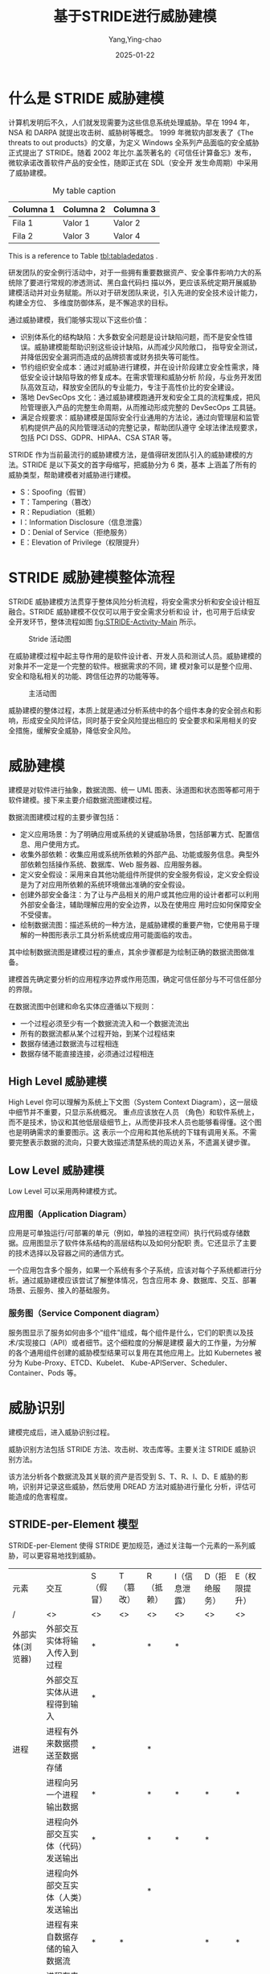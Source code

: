 :PROPERTIES:
:ID:       1f15cd04-61f1-4266-826a-fbb26dcf1ba5
:NOTER_DOCUMENT: https://tonydeng.github.io/2022/04/20/threat-modeling-was-conducted-based-on-STRIDE/
:NOTER_OPEN: eww
:END:
#+TITLE: 基于STRIDE进行威胁建模
#+AUTHOR: Yang,Ying-chao
#+DATE:   2025-01-22
#+OPTIONS:  ^:nil H:5 num:t toc:3 \n:nil ::t |:t -:t f:t *:t tex:t d:(HIDE) tags:not-in-toc
#+STARTUP:  align nodlcheck oddeven lognotestate
#+SEQ_TODO: TODO(t) INPROGRESS(i) WAITING(w@) | DONE(d) CANCELED(c@)
#+LANGUAGE: en
#+TAGS:     noexport(n)
#+EXCLUDE_TAGS: noexport

#+LATEX: \newpage
#+LATEX: \tableofcontents
#+LATEX: \newpage

* 什么是 STRIDE 威胁建模

计算机发明后不久，人们就发现需要为这些信息系统处理威胁。早在 1994 年，NSA 和 DARPA 就提出攻击树、威胁树等概念。
1999 年微软内部发表了《The threats to out products》的文章，为定义 Windows 全系列产品面临的安全威胁正式提出了
STRIDE。随着 2002 年比尔.盖茨著名的《可信任计算备忘》发布，微软承诺改善软件产品的安全性，随即正式在 SDL（安全开
发生命周期）中采用了威胁建模。


#+NAME: tabladedatos
#+CAPTION: My table caption
#+LABEL: tbl:tabladedatos
| Columna 1 | Columna 2 | Columna 3 |
|-----------+-----------+-----------|
| Fila 1    | Valor 1   | Valor 2   |
| Fila 2    | Valor 3   | Valor 4   |

This is a reference to Table [[tbl:tabladedatos]] .

研发团队的安全例行活动中，对于一些拥有重要数据资产、安全事件影响力大的系统除了要进行常规的渗透测试、黑白盒代码扫
描以外，更应该系统定期开展威胁建模活动并对业务赋能。所以对于研发团队来说，引入先进的安全技术设计能力，构建全方位、
多维度防御体系，是不懈追求的目标。

通过威胁建模，我们能够实现以下这些价值：

- 识别体系化的结构缺陷：大多数安全问题是设计缺陷问题，而不是安全性错误。威胁建模能帮助识别这些设计缺陷，从而减少风险敞口，
  指导安全测试，并降低因安全漏洞而造成的品牌损害或财务损失等可能性。
- 节约组织安全成本：通过对威胁进行建模，并在设计阶段建立安全性需求，降低安全设计缺陷导致的修复成本。在需求管理和威胁分析
  阶段，与业务开发团队高效互动，释放安全团队的专业能力，专注于高性价比的安全建设。
- 落地 DevSecOps 文化：通过威胁建模跑通开发和安全工具的流程集成，把风险管理嵌入产品的完整生命周期，从而推动形成完整的
  DevSecOps 工具链。
- 满足合规要求：威胁建模是国际安全行业通用的方法论，通过向管理层和监管机构提供产品的风险管理活动的完整记录，帮助团队遵守
  全球法律法规要求，包括 PCI DSS、GDPR、HIPAA、CSA STAR 等。

STRIDE 作为当前最流行的威胁建模方法，是值得研发团队引入的威胁建模的方法。STRIDE 是以下英文的首字母缩写，把威胁分为 6 类，基本
上涵盖了所有的威胁类型，帮助建模者对威胁进行建模。

- S：Spoofing（假冒）
- T：Tampering（篡改）
- R：Repudiation（抵赖）
- I：Information Disclosure（信息泄露）
- D：Denial of Service（拒绝服务）
- E：Elevation of Privilege（权限提升）

* STRIDE 威胁建模整体流程

STRIDE 威胁建模方法贯穿于整体风险分析流程，将安全需求分析和安全设计相互融合。STRIDE 威胁建模不仅仅可以用于安全需求分析和设
计，也可用于后续安全开发环节，整体流程如图 [[fig:STRIDE-Activity-Main]] 所示。


#+DOWNLOADED: https://tonydeng.github.io/images/blog/stride/STRIDE-Activity-Main.png
#+attr_html: :width 800px
#+attr_org: :width 800px
#+CAPTION: Stride 活动图
#+NAME: postImpressions2
#+LABEL: fig:STRIDE-Activity-Main
[[file:images/STRIDE-Activity-Main.png]]


在威胁建模过程中起主导作用的是软件设计者、开发人员和测试人员。威胁建模的对象并不一定是一个完整的软件。根据需求的不同，建
模对象可以是整个应用、安全和隐私相关的功能、跨信任边界的功能等等。

#+DOWNLOADED: https://tonydeng.github.io/images/blog/stride/STRIDE-Entity-Main.png
#+CAPTION: 主活动图
#+NAME: fig:STRIDE-Entity-Main
[[file:images/STRIDE-Entity-Main.png]]


威胁建模的整体过程，本质上就是通过分析系统中的各个组件本身的安全弱点和影响，形成安全风险评估，同时基于安全风险提出相应的
安全要求和采用相关的安全措施，缓解安全威胁，降低安全风险。


* 威胁建模

建模是对软件进行抽象，数据流图、统一 UML 图表、泳道图和状态图等都可用于软件建模。接下来主要介绍数据流图建模过程。
#+CAPTION:
#+NAME: fig:Threat-Model-Main
#+DOWNLOADED: https://tonydeng.github.io/images/blog/stride/Threat-Model-Main.png
#+attr_html: :width 800px
#+attr_org: :width 800px
[[file:images/Threat-Model-Main.png]]


数据流图建模过程的主要步骤包括：

- 定义应用场景：为了明确应用或系统的关键威胁场景，包括部署方式、配置信息、用户使用方式。
- 收集外部依赖：收集应用或系统所依赖的外部产品、功能或服务信息。典型外部依赖包括操作系统、数据库、Web 服务器、应用服务器。
- 定义安全假设：采用来自其他功能组件所提供的安全服务假设，定义安全假设是为了对应用所依赖的系统环境做出准确的安全假设。
- 创建外部安全备注：为了让与产品相关的用户或其他应用的设计者都可以利用外部安全备注，辅助理解应用的安全边界，以及在使用应
  用时应如何保障安全不受侵害。
- 绘制数据流图：描述系统的一种方法，是威胁建模的重要产物，它使用易于理解的一种图形表示工具分析系统或应用可能面临的攻击。

其中绘制数据流图是建模过程的重点，其余步骤都是为绘制正确的数据流图做准备。

#+CAPTION:
#+NAME: fig:stride-dataflows-diagram-elements
#+DOWNLOADED: https://tonydeng.github.io/images/blog/stride/stride-dataflows-diagram-elements.png
#+attr_html: :width 800px
#+attr_org: :width 800px
[[file:images/stride-dataflows-diagram-elements.png]]


建模首先确定要分析的应用程序边界或作用范围，确定可信任部分与不可信任部分的界限。

在数据流图中创建和命名实体应遵循以下规则：

- 一个过程必须至少有一个数据流流入和一个数据流流出
- 所有的数据流都从某个过程开始，到某个过程结束
- 数据存储通过数据流与过程相连
- 数据存储不能直接连接，必须通过过程相连

** High Level 威胁建模

High Level 你可以理解为系统上下文图（System Context Diagram），这一层级中细节并不重要，只显示系统概况。 重点应该放在人员
（角色）和软件系统上，而不是技术，协议和其他低层级细节上，从而使非技术人员也能够看得懂。这个图也是明确需求的重要图示。这
表示一个应用和其他系统的下辖有调用关系。不需要完整表示数据的流向，只要大致描述清楚系统的周边关系，不遗漏关键步骤。
#+CAPTION: 微软 Azure 的威胁建模的数据流图，有点是通过数字表示流程顺序
#+NAME: fig:Azure-stride-dataflows
#+DOWNLOADED: https://tonydeng.github.io/images/blog/stride/Azure-stride-dataflows.jpeg
#+attr_html: :width 800px
#+attr_org: :width 800px
[[file:images/Azure-stride-dataflows.jpeg]]


** Low Level 威胁建模

Low Level 可以采用两种建模方式。
*** 应用图（Application Diagram）

应用是可单独运行/可部署的单元（例如，单独的进程空间）执行代码或存储数据。应用图显示了软件体系结构的高层结构以及如何分配职
责。它还显示了主要的技术选择以及容器之间的通信方式。

一个应用包含多个服务，如果一个系统有多个子系统，应该对每个子系统都进行分析。通过威胁建模应该尝试了解整体情况，包含应用本
身、数据库、交互、部署场景、云服务、接入的基础服务。

#+CAPTION:
#+NAME: fig:pay-stride-dataflow
#+DOWNLOADED: https://tonydeng.github.io/images/blog/stride/pay-stride-dataflow.jpeg
#+attr_html: :width 800px
#+attr_org: :width 800px
[[file:images/pay-stride-dataflow.jpeg]]

*** 服务图（Service Component diagram）

服务图显示了服务如何由多个“组件”组成，每个组件是什么，它们的职责以及技术/实现接口（API）或者细节。这个细粒度的分解是建模
最大的工作量，为分解的各个通用组件创建的威胁模型结果可以复用在其他应用上。比如 Kubernetes 被分为 Kube-Proxy、ETCD、Kubelet、
Kube-APIServer、Scheduler、Container、Pods 等。

#+CAPTION:
#+NAME: fig:k8s-dataflows
#+DOWNLOADED: https://tonydeng.github.io/images/blog/stride/k8s-dataflows.jpeg
#+attr_html: :width 800px
#+attr_org: :width 800px
[[file:images/k8s-dataflows.jpeg]]

* 威胁识别

建模完成后，进入威胁识别过程。

#+CAPTION:
#+NAME: fig:Threat-Identification-Main
#+DOWNLOADED: https://tonydeng.github.io/images/blog/stride/Threat-Identification-Main.png
#+attr_html: :width 800px
#+attr_org: :width 800px
[[file:images/Threat-Identification-Main.png]]


威胁识别方法包括 STRIDE 方法、攻击树、攻击库等。主要关注 STRIDE 威胁识别方法。

该方法分析各个数据流及其关联的资产是否受到 S、T、R、I、D、E 威胁的影响，识别并记录这些威胁，然后使用 DREAD 方法对威胁进行量化
分析，评估可能造成的危害程度。

** STRIDE-per-Element 模型

STRIDE-per-Element 使得 STRIDE 更加规范，通过关注每一个元素的一系列威胁，可以更容易地找到威胁。

| 元素             | 交互                           | S（假冒） | T（篡改） | R（抵赖） | I（信息泄露） | D（拒绝服务） | E（权限提升） |
| /                | <>                             | <>       | <>       | <>       | <>           | <>           | <>           |
| 外部实体(浏览器)  | 外部交互实体将输入传入到过程      | *        |          | *        | *            |              |              |
|                  | 外部交互实体从进程得到输入        | *        |          |          |              |              |              |
| 进程             | 进程有外来数据攒送至数据存储      | *        |          | *        |              |              |              |
|                  | 进程向另一个进程输出数据          | *        |          | *        | *            | *            | *            |
|                  | 进程向外部交互实体（代码）发送输出 | *        |          | *        | *            | *            |              |
|                  | 进程向外部交互实体（人类）发送输出 |          |          | *        |              |              |              |
|                  | 进程有来自数据存储的输入数据流    | *        | *        |          |              | *            | *            |
|                  | 进程有来自另一个进程的输入数据流   | *        |          | *        |              | *            | *            |
|                  | 进程有来自外部交互实体的输入数据流 | *        |          |          |              | *            | *            |
| 数据流（命令/响应  | 跨越机器边界                    |          | *        |          | *            | *            |              |
| 数据存储（数据库） | 进程有输出数据流至数据存储        |          | *        | *        | *            | *            |              |
|                  | 进程有来自数据存储的输入数据流    | *        |          | *        | *            |              |              |

如何进行威胁识别，可以参考下面这个的例子，场景是租户通过第三方开放平台登录后通过微服务处理业务。

#+NAME: fig:openapi-platform-example
#+DOWNLOADED: https://tonydeng.github.io/images/blog/stride/openapi-platform-example.jpeg
#+attr_html: :width 800px
#+attr_org: :width 800px
[[file:images/openapi-platform-example.jpeg]]


- 对于 API 网关，存在的威胁包括：

  + 认证和授权
  + 未强制 HTTPS
  + 缺失二次认证措施
  + 日志和监控
  + 缺失日志记录和审计模块
  + 日志本地留存

- 对于 IAM 服务服务器，存在的威胁包括：

  + 信息泄露：用户身份信息泄露
  + 认证
    * 暴力破解对外发送的管理平台 Token
    * 授权策略绕过

  + 可用性
    * 单机实例，误操作可导致宕机风险

- 对于 MySQL 服务，部分存在的威胁包括：
  + 认证：攻击者获取凭据后可以直接访问、修改、删除业务数据
  + 权限提升：攻击者可以从普通用户提升至 Root，获取数据库完全控制权限
  + 信息泄露：SQL 注入导致所保存的业务数据泄露

** 威胁发现

使用 STRIDE 对威胁分类后，可以使用威胁树分析程序中的威胁和漏洞。

硬件领域常用“故障树”识别可能存在的故障模式，同样的方法也适用于描述软件安全问题。

威胁树起源于故障树，采用树形结构描述系统面临的威胁。

用根节点表示系统所面临威胁的抽象描述，逐层细化威胁的细节信息，直到用叶节点表示具体攻击方式。

威胁树描述了攻击者破坏各组件所经历的决策过程。
** 威胁评估

建立威胁树后，就可以对威胁进行量化评估，评定其严重程度，可以使用 DREAD 方法来完成。

DREAD 方法是以下单词的首字母缩写，分别从五个方面描述威胁的危害程度，每个方面危害程度的评分范围是 1～10,10 表示威胁造成的危害
程度最大。

- Damage potential（潜在破坏性）: 用于衡量威胁可能造成的实际破坏程度，如 10 可以表示攻击者可能绕开所有安全限制，实际上能做
  任何事情；7～8 表示攻击者能读取机密数据；6表示攻击者能使服务器暂时不可用。
- Reproducibility（再现性）：即衡量威胁可能造成的实际破坏程度，如 10 可以表示攻击者可能绕开所有安全限制，实际上能做任何事情；
  7～8 表示攻击者能读取机密数据；6表示攻击者能使服务器暂时不可用。
- Exploitability（可利用性）：指的是进行一次攻击需要的努力和专业知识。如果一个普通用户使用一台家庭计算机就能实施攻击，可
  以评定为 10。如果需要动用大量人力物力才能进行一次攻击，那么可利用性评为 1。
- Affected users（受影响用户）：指如果威胁被利用并成功攻击，有多少用户会受到影响，10 指所有用户都会受到影响，1～9 表示受影
  响用户的百分比。
- Discoverability（可发现性）：指如果威胁被利用并成功攻击，有多少用户会受到影响，10 指所有用户都会受到影响，1～9 表示受影响
  用户的百分比。

依据公式 *“风险=受攻击概率危害程度”** ，可以计算出五个风险值，然后对五个风险值求平均数，平均数越大，则威胁对系统造成的风
险就越大。假设受攻击概率为 100%，最高风险值是 10。
* 威胁缓解

识别威胁后，就可以对已经暴露的威胁进行缓解。

不同风险等级的威胁可以采取不同处理策略：

- 低风险安全威胁，可以保持现状
- 潜在的用户危险操作，要及时提醒
- 可以缓解的威胁，要采取加密、认证等技术缓解措施
- 风险过高并且难以实施缓解措施的威胁，可以考虑删除/关闭相应功能
** 确立缓解顺序

威胁的缓解顺序在整体设计上要有条理性和层次性。

    例如，对闯入家里进行威胁建模。考虑窗户是受攻击面，那么威胁包括打破窗户进入和打开窗户进入的人。

    打破窗户可以通过使用强化玻璃来阻止，这就是一阶缓解措施；

    打破玻璃威胁也可以通过警报来解决，这就是二阶防御措施。

    如果切掉电源，警报失效，为了解决这个三阶威胁，系统设计人员可以添加更多的防御措施，例如，警报包含剪断电源警报，防御者
    可以添加电池、手机或者其他无线设备。

虽然具体威胁所采用的缓解措施截然不同，但是一定要有全面的缓解措施，因为一旦底层的措施出现纰漏，无论高层措施多么完善，攻击
者依然可以以很低成本进行攻击。

** 常用缓解方法

不同安全威胁需要采用不同的技术缓解方法。
#+CAPTION:
#+NAME: fig:threat-mitigation-program
#+DOWNLOADED: https://tonydeng.github.io/images/blog/stride/threat-mitigation-program.png
#+attr_html: :width 800px
#+attr_org: :width 800px
[[file:images/threat-mitigation-program.png]]


    上面是几种常用的缓解方法，包括认证、授权、防篡改和增强保密性的技术。

在建模、识别及缓解威胁的过程中，必须记录每一个操作的详细信息，以便于理解和管理。
* 威胁验证

验证是为了确保威胁模型准确反映应用程序的潜在安全问题，验证的内容包括:

- 威胁模型
- 列举的威胁
- 缓解措施和假设

验证威胁是说明列举出的威胁如何进行攻击，攻击的内容及影响。

如果验证威胁出现问题，说明威胁没有被正确识别，可能需要重新建模。

此外，还要分析威胁列举是否全面，如与可信边界接触的元素都可能被污染，这些元素都应该考虑 STRIDE 威胁。

如果建模时得到的威胁不够全面，需要进一步补充。

验证缓解措施是指检验缓解措施能否有效降低威胁影响，是否正确实施，每个威胁是否都有相应缓解措施。一旦措施无效，或者低效，必
须重新选择缓解方法。如果没有正确实施，应该发出警告，确保缓解措施的有效性。

危害较为严重的威胁都要有缓解措施，以减少危害程度。

验证假设是为了判断假设是否正确，只有假设合理，才能保证在假设条件下进行的操作是合理的。

* 扩展阅读

- Trustworthy Computing - Bill Gates
- 可信计算-维基百科
- Threat Model- Google

